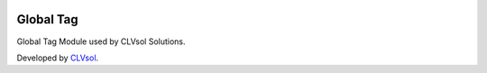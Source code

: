 .. image:: https://img.shields.io/badge/licence-AGPL--3-blue.svg
   :target: http://www.gnu.org/licenses/agpl-3.0-standalone.html
   :alt: License: AGPL-3

==========
Global Tag
==========

Global Tag Module used by CLVsol Solutions.

Developed by `CLVsol <https://github.com/CLVsol>`_.
